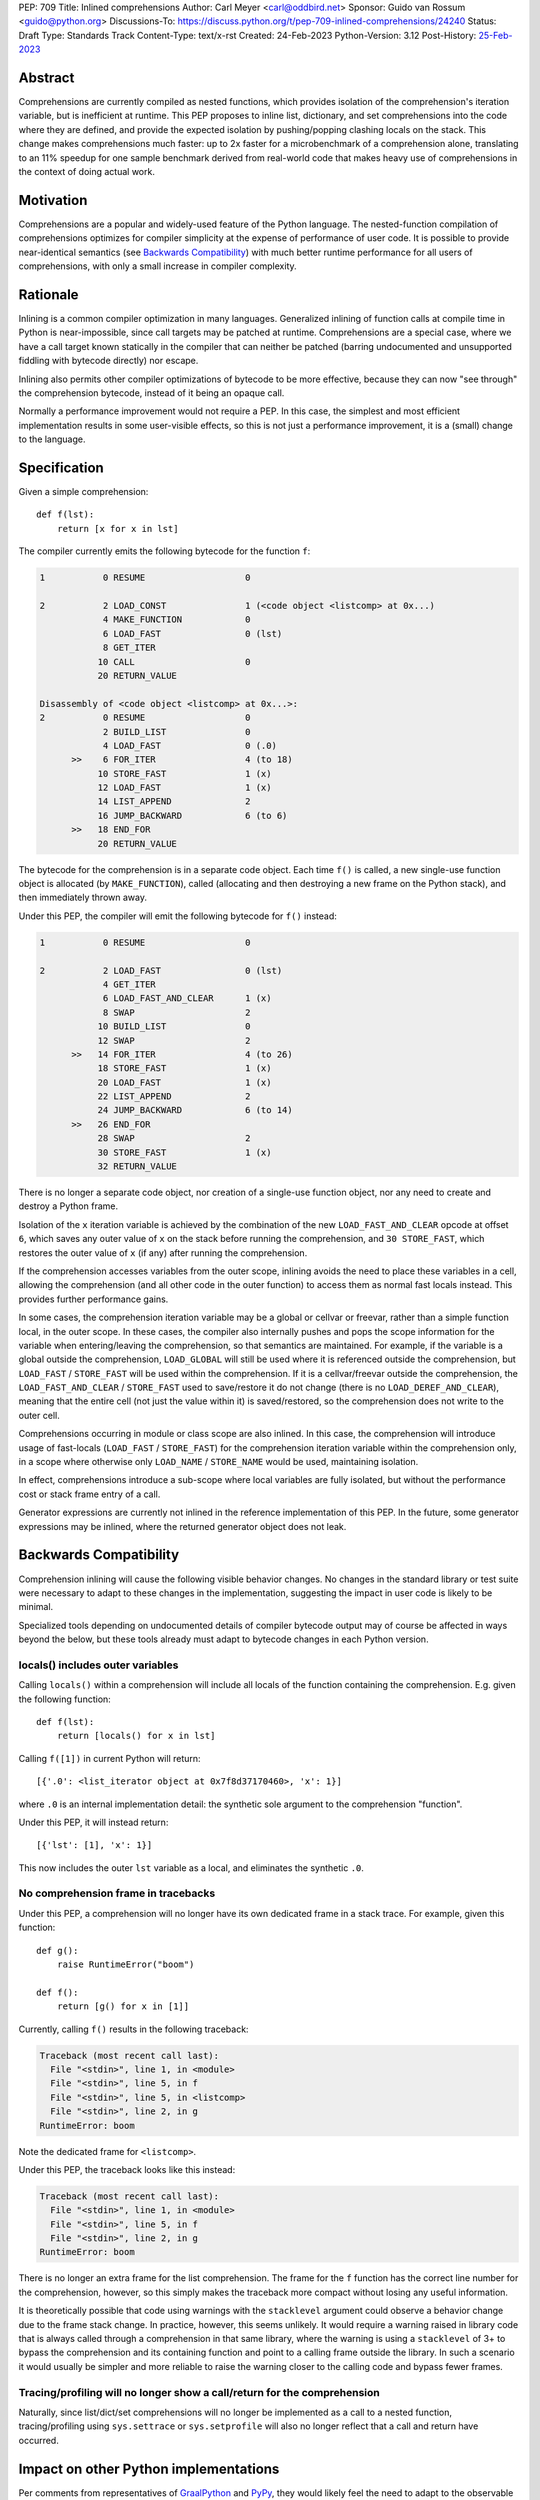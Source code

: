 PEP: 709
Title: Inlined comprehensions
Author: Carl Meyer <carl@oddbird.net>
Sponsor: Guido van Rossum <guido@python.org>
Discussions-To: https://discuss.python.org/t/pep-709-inlined-comprehensions/24240
Status: Draft
Type: Standards Track
Content-Type: text/x-rst
Created: 24-Feb-2023
Python-Version: 3.12
Post-History: `25-Feb-2023 <https://discuss.python.org/t/pep-709-inlined-comprehensions/24240>`__


Abstract
========

Comprehensions are currently compiled as nested functions, which provides
isolation of the comprehension's iteration variable, but is inefficient at
runtime. This PEP proposes to inline list, dictionary, and set comprehensions
into the code where they are defined, and provide the expected isolation by
pushing/popping clashing locals on the stack. This change makes comprehensions
much faster: up to 2x faster for a microbenchmark of a comprehension alone,
translating to an 11% speedup for one sample benchmark derived from real-world
code that makes heavy use of comprehensions in the context of doing actual work.


Motivation
==========

Comprehensions are a popular and widely-used feature of the Python language.
The nested-function compilation of comprehensions optimizes for compiler
simplicity at the expense of performance of user code. It is possible to
provide near-identical semantics (see `Backwards Compatibility`_) with much
better runtime performance for all users of comprehensions, with only a small
increase in compiler complexity.


Rationale
=========

Inlining is a common compiler optimization in many languages.  Generalized
inlining of function calls at compile time in Python is near-impossible, since
call targets may be patched at runtime. Comprehensions are a special case,
where we have a call target known statically in the compiler that can neither
be patched (barring undocumented and unsupported fiddling with bytecode
directly) nor escape.

Inlining also permits other compiler optimizations of bytecode to be more
effective, because they can now "see through" the comprehension bytecode,
instead of it being an opaque call.

Normally a performance improvement would not require a PEP. In this case, the
simplest and most efficient implementation results in some user-visible effects,
so this is not just a performance improvement, it is a (small) change to the
language.


Specification
=============

Given a simple comprehension::

  def f(lst):
      return [x for x in lst]

The compiler currently emits the following bytecode for the function ``f``:

.. code-block:: text

   1           0 RESUME                   0

   2           2 LOAD_CONST               1 (<code object <listcomp> at 0x...)
               4 MAKE_FUNCTION            0
               6 LOAD_FAST                0 (lst)
               8 GET_ITER
              10 CALL                     0
              20 RETURN_VALUE

   Disassembly of <code object <listcomp> at 0x...>:
   2           0 RESUME                   0
               2 BUILD_LIST               0
               4 LOAD_FAST                0 (.0)
         >>    6 FOR_ITER                 4 (to 18)
              10 STORE_FAST               1 (x)
              12 LOAD_FAST                1 (x)
              14 LIST_APPEND              2
              16 JUMP_BACKWARD            6 (to 6)
         >>   18 END_FOR
              20 RETURN_VALUE

The bytecode for the comprehension is in a separate code object. Each time
``f()`` is called, a new single-use function object is allocated (by
``MAKE_FUNCTION``), called (allocating and then destroying a new frame on the
Python stack), and then immediately thrown away.

Under this PEP, the compiler will emit the following bytecode for ``f()``
instead:

.. code-block:: text

  1           0 RESUME                   0

  2           2 LOAD_FAST                0 (lst)
              4 GET_ITER
              6 LOAD_FAST_AND_CLEAR      1 (x)
              8 SWAP                     2
             10 BUILD_LIST               0
             12 SWAP                     2
        >>   14 FOR_ITER                 4 (to 26)
             18 STORE_FAST               1 (x)
             20 LOAD_FAST                1 (x)
             22 LIST_APPEND              2
             24 JUMP_BACKWARD            6 (to 14)
        >>   26 END_FOR
             28 SWAP                     2
             30 STORE_FAST               1 (x)
             32 RETURN_VALUE

There is no longer a separate code object, nor creation of a single-use function
object, nor any need to create and destroy a Python frame.

Isolation of the ``x`` iteration variable is achieved by the combination of the
new ``LOAD_FAST_AND_CLEAR`` opcode at offset ``6``, which saves any outer value
of ``x`` on the stack before running the comprehension, and ``30 STORE_FAST``,
which restores the outer value of ``x`` (if any) after running the
comprehension.

If the comprehension accesses variables from the outer scope, inlining avoids
the need to place these variables in a cell, allowing the comprehension (and all
other code in the outer function) to access them as normal fast locals instead.
This provides further performance gains.

In some cases, the comprehension iteration variable may be a global or cellvar
or freevar, rather than a simple function local, in the outer scope. In these
cases, the compiler also internally pushes and pops the scope information for
the variable when entering/leaving the comprehension, so that semantics are
maintained. For example, if the variable is a global outside the comprehension,
``LOAD_GLOBAL`` will still be used where it is referenced outside the
comprehension, but ``LOAD_FAST`` / ``STORE_FAST`` will be used within the
comprehension. If it is a cellvar/freevar outside the comprehension, the
``LOAD_FAST_AND_CLEAR`` / ``STORE_FAST`` used to save/restore it do not change
(there is no ``LOAD_DEREF_AND_CLEAR``), meaning that the entire cell (not just
the value within it) is saved/restored, so the comprehension does not write to
the outer cell.

Comprehensions occurring in module or class scope are also inlined. In this
case, the comprehension will introduce usage of fast-locals (``LOAD_FAST`` /
``STORE_FAST``) for the comprehension iteration variable within the
comprehension only, in a scope where otherwise only ``LOAD_NAME`` /
``STORE_NAME`` would be used, maintaining isolation.

In effect, comprehensions introduce a sub-scope where local variables are fully
isolated, but without the performance cost or stack frame entry of a call.

Generator expressions are currently not inlined in the reference implementation
of this PEP. In the future, some generator expressions may be inlined, where the
returned generator object does not leak.


Backwards Compatibility
=======================

Comprehension inlining will cause the following visible behavior changes. No
changes in the standard library or test suite were necessary to adapt to these
changes in the implementation, suggesting the impact in user code is likely to
be minimal.

Specialized tools depending on undocumented details of compiler bytecode output
may of course be affected in ways beyond the below, but these tools already must
adapt to bytecode changes in each Python version.

locals() includes outer variables
---------------------------------

Calling ``locals()`` within a comprehension will include all locals of the
function containing the comprehension. E.g. given the following function::

  def f(lst):
      return [locals() for x in lst]

Calling ``f([1])`` in current Python will return::

  [{'.0': <list_iterator object at 0x7f8d37170460>, 'x': 1}]

where ``.0`` is an internal implementation detail: the synthetic sole argument
to the comprehension "function".

Under this PEP, it will instead return::

  [{'lst': [1], 'x': 1}]

This now includes the outer ``lst`` variable as a local, and eliminates the
synthetic ``.0``.

No comprehension frame in tracebacks
------------------------------------

Under this PEP, a comprehension will no longer have its own dedicated frame in
a stack trace. For example, given this function::

  def g():
      raise RuntimeError("boom")

  def f():
      return [g() for x in [1]]

Currently, calling ``f()`` results in the following traceback:

.. code-block:: text

   Traceback (most recent call last):
     File "<stdin>", line 1, in <module>
     File "<stdin>", line 5, in f
     File "<stdin>", line 5, in <listcomp>
     File "<stdin>", line 2, in g
   RuntimeError: boom

Note the dedicated frame for ``<listcomp>``.

Under this PEP, the traceback looks like this instead:

.. code-block:: text

   Traceback (most recent call last):
     File "<stdin>", line 1, in <module>
     File "<stdin>", line 5, in f
     File "<stdin>", line 2, in g
   RuntimeError: boom

There is no longer an extra frame for the list comprehension. The frame for the
``f`` function has the correct line number for the comprehension, however, so
this simply makes the traceback more compact without losing any useful
information.

It is theoretically possible that code using warnings with the ``stacklevel``
argument could observe a behavior change due to the frame stack change. In
practice, however, this seems unlikely. It would require a warning raised in
library code that is always called through a comprehension in that same
library, where the warning is using a ``stacklevel`` of 3+ to bypass the
comprehension and its containing function and point to a calling frame outside
the library. In such a scenario it would usually be simpler and more reliable
to raise the warning closer to the calling code and bypass fewer frames.

Tracing/profiling will no longer show a call/return for the comprehension
-------------------------------------------------------------------------

Naturally, since list/dict/set comprehensions will no longer be implemented as a
call to a nested function, tracing/profiling using ``sys.settrace`` or
``sys.setprofile`` will also no longer reflect that a call and return have
occurred.


Impact on other Python implementations
======================================

Per comments from representatives of `GraalPython
<https://discuss.python.org/t/pep-709-inlined-comprehensions/24240/20>`_ and
`PyPy <https://discuss.python.org/t/pep-709-inlined-comprehensions/24240/22>`_,
they would likely feel the need to adapt to the observable behavior changes
here, given the likelihood that someone, at some point, will depend on them.
Thus, all else equal, fewer observable changes would be less work. But these
changes (at least in the case of GraalPython) should be manageable "without much
headache".


How to Teach This
=================

It is not intuitively obvious that comprehension syntax will or should result
in creation and call of a nested function. For new users not already accustomed
to the prior behavior, I suspect the new behavior in this PEP will be more
intuitive and require less explanation. ("Why is there a ``<listcomp>`` line in
my traceback when I didn't define any such function? What is this ``.0``
variable I see in ``locals()``?")


Security Implications
=====================

None known.


Reference Implementation
========================

This PEP has a reference implementation in the form of `a PR against the CPython main
branch <https://github.com/python/cpython/pull/101441>`_ which passes all tests.

The reference implementation performs the micro-benchmark ``./python -m pyperf
timeit -s 'l = [1]' '[x for x in l]'`` 1.96x faster than the ``main`` branch (in a
build compiled with ``--enable-optimizations``.)

The reference implementation performs the ``comprehensions`` benchmark in the
`pyperformance <https://github.com/python/pyperformance>`_ benchmark suite
(which is not a micro-benchmark of comprehensions alone, but tests
real-world-derived code doing realistic work using comprehensions) 11% faster
than ``main`` branch (again in optimized builds). Other benchmarks in
pyperformance (none of which use comprehensions heavily) don't show any impact
outside the noise.

The implementation has no impact on non-comprehension code.


Rejected Ideas
==============

More efficient comprehension calling, without inlining
------------------------------------------------------

An `alternate approach <https://github.com/python/cpython/pull/101310>`_
introduces a new opcode for "calling" a comprehension in streamlined fashion
without the need to create a throwaway function object, but still creating a new
Python frame. This avoids all of the visible effects listed under `Backwards
Compatibility`_, and provides roughly half of the performance benefit (1.5x
improvement on the microbenchmark, 4% improvement on ``comprehensions``
benchmark in pyperformance.) It also requires adding a new pointer to the
``_PyInterpreterFrame`` struct and a new ``Py_INCREF`` on each frame
construction, meaning (unlike this PEP) it has a (very small) performance cost
for all code. It also provides less scope for future optimizations.

This PEP takes the position that full inlining offers sufficient additional
performance to more than justify the behavior changes.


Copyright
=========

This document is placed in the public domain or under the
CC0-1.0-Universal license, whichever is more permissive.
